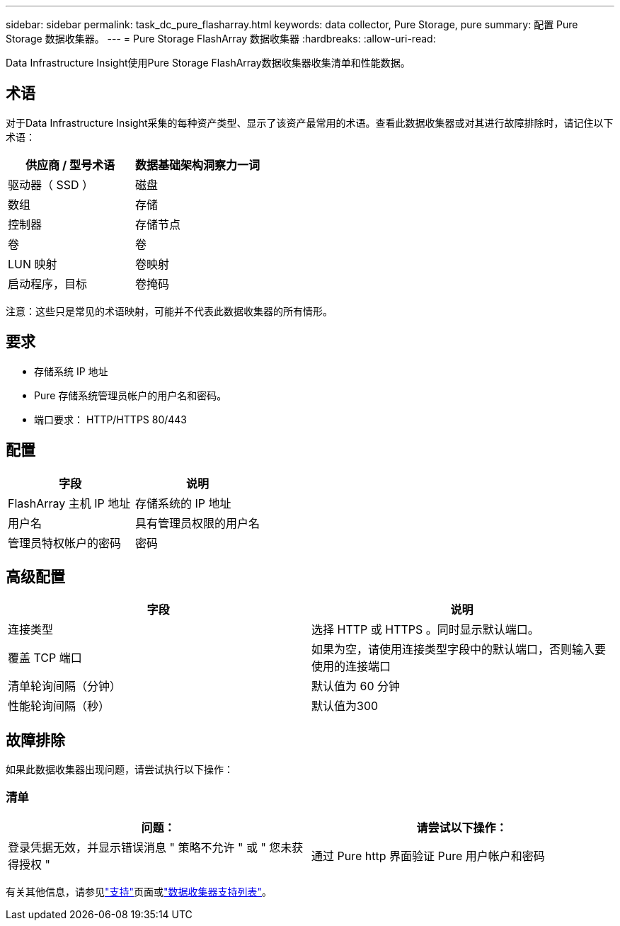 ---
sidebar: sidebar 
permalink: task_dc_pure_flasharray.html 
keywords: data collector, Pure Storage, pure 
summary: 配置 Pure Storage 数据收集器。 
---
= Pure Storage FlashArray 数据收集器
:hardbreaks:
:allow-uri-read: 


[role="lead"]
Data Infrastructure Insight使用Pure Storage FlashArray数据收集器收集清单和性能数据。



== 术语

对于Data Infrastructure Insight采集的每种资产类型、显示了该资产最常用的术语。查看此数据收集器或对其进行故障排除时，请记住以下术语：

[cols="2*"]
|===
| 供应商 / 型号术语 | 数据基础架构洞察力一词 


| 驱动器（ SSD ） | 磁盘 


| 数组 | 存储 


| 控制器 | 存储节点 


| 卷 | 卷 


| LUN 映射 | 卷映射 


| 启动程序，目标 | 卷掩码 
|===
注意：这些只是常见的术语映射，可能并不代表此数据收集器的所有情形。



== 要求

* 存储系统 IP 地址
* Pure 存储系统管理员帐户的用户名和密码。
* 端口要求： HTTP/HTTPS 80/443




== 配置

[cols="2*"]
|===
| 字段 | 说明 


| FlashArray 主机 IP 地址 | 存储系统的 IP 地址 


| 用户名 | 具有管理员权限的用户名 


| 管理员特权帐户的密码 | 密码 
|===


== 高级配置

[cols="2*"]
|===
| 字段 | 说明 


| 连接类型 | 选择 HTTP 或 HTTPS 。同时显示默认端口。 


| 覆盖 TCP 端口 | 如果为空，请使用连接类型字段中的默认端口，否则输入要使用的连接端口 


| 清单轮询间隔（分钟） | 默认值为 60 分钟 


| 性能轮询间隔（秒） | 默认值为300 
|===


== 故障排除

如果此数据收集器出现问题，请尝试执行以下操作：



=== 清单

[cols="2*"]
|===
| 问题： | 请尝试以下操作： 


| 登录凭据无效，并显示错误消息 " 策略不允许 " 或 " 您未获得授权 " | 通过 Pure http 界面验证 Pure 用户帐户和密码 
|===
有关其他信息，请参见link:concept_requesting_support.html["支持"]页面或link:reference_data_collector_support_matrix.html["数据收集器支持列表"]。
